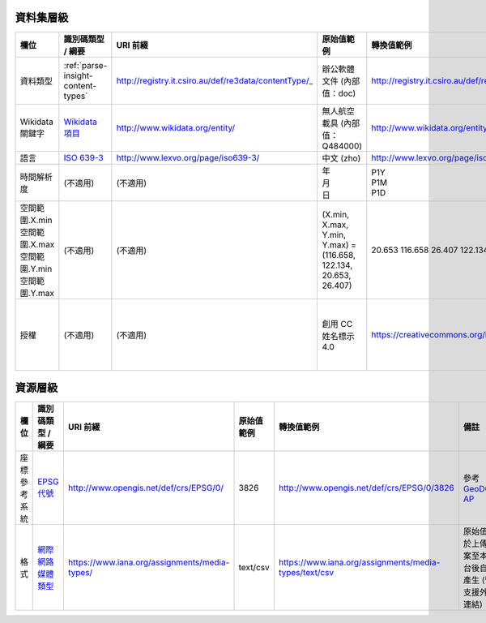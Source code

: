 資料集層級
----------

.. list-table::
   :widths: 10 15 20 15 20 20
   :header-rows: 1

   * - 欄位
     - 識別碼類型 / 綱要
     - URI 前綴
     - 原始值範例
     - 轉換值範例
     - 備註

   * - 資料類型
     - :ref:`parse-insight-content-types`
     - http://registry.it.csiro.au/def/re3data/contentType/_
     - 辦公軟體文件 (內部值：doc)
     - http://registry.it.csiro.au/def/re3data/contentType/_doc
     - 內部值請參考 :ref:`parse-insight-content-types` 表格之「標記」欄位

   * - Wikidata 關鍵字
     - `Wikidata 項目 <https://www.wikidata.org/wiki/Help:Items>`_
     - http://www.wikidata.org/entity/
     - 無人航空載具 (內部值：Q484000)
     - http://www.wikidata.org/entity/Q484000
     - 內部值即 Wikidata QID

   * - 語言
     - `ISO 639-3 <https://zh.wikipedia.org/wiki/ISO_639-3>`_
     - http://www.lexvo.org/page/iso639-3/
     - 中文 (zho)
     - http://www.lexvo.org/page/iso639-3/zho
     - 參見 `相關討論 <https://github.com/dcmi/usage/issues/22>`_

   * - 時間解析度
     - (不適用)
     - (不適用)
     - | 年
       | 月
       | 日
     - | P1Y
       | P1M
       | P1D
     - 參考 `DCAT 2 <https://www.w3.org/TR/vocab-dcat-2/#temporal-properties>`_

   * - | 空間範圍.X.min
       | 空間範圍.X.max
       | 空間範圍.Y.min
       | 空間範圍.Y.max
     - (不適用)
     - (不適用)
     - | (X.min, X.max, Y.min, Y.max) =
       | (116.658, 122.134, 20.653, 26.407)
     - 20.653 116.658 26.407 122.134
     - 參考 public-vocabs@w3.org 郵件群組之 `討論 <https://lists.w3.org/Archives/Public/public-vocabs/2012Jun/0116.html>`_

   * - 授權
     - (不適用)
     - (不適用)
     - 創用 CC 姓名標示 4.0
     - https://creativecommons.org/licenses/by/4.0/
     - 授權與對應網址請參考此 :site_url:`JSON 檔案 <license_list.json>` 之 url 欄位

資源層級
--------

.. list-table::
   :widths: 10 15 20 15 20 20
   :header-rows: 1

   * - 欄位
     - 識別碼類型 / 綱要
     - URI 前綴
     - 原始值範例
     - 轉換值範例
     - 備註

   * - 座標參考系統
     - `EPSG 代號 <https://en.wikipedia.org/wiki/EPSG_Geodetic_Parameter_Dataset>`_
     - http://www.opengis.net/def/crs/EPSG/0/
     - 3826
     - http://www.opengis.net/def/crs/EPSG/0/3826
     - 參考 `GeoDCAT-AP <https://joinup.ec.europa.eu/sites/default/files/distribution/2016-08/geodcat-ap_v1.0.1.pdf#page=73>`_

   * - 格式
     - `網際網路媒體類型 <https://zh.wikipedia.org/wiki/%E4%BA%92%E8%81%94%E7%BD%91%E5%AA%92%E4%BD%93%E7%B1%BB%E5%9E%8B>`_
     - https://www.iana.org/assignments/media-types/
     - text/csv
     - https://www.iana.org/assignments/media-types/text/csv
     - 原始值將於上傳檔案至本平台後自動產生 (暫不支援外部連結)
